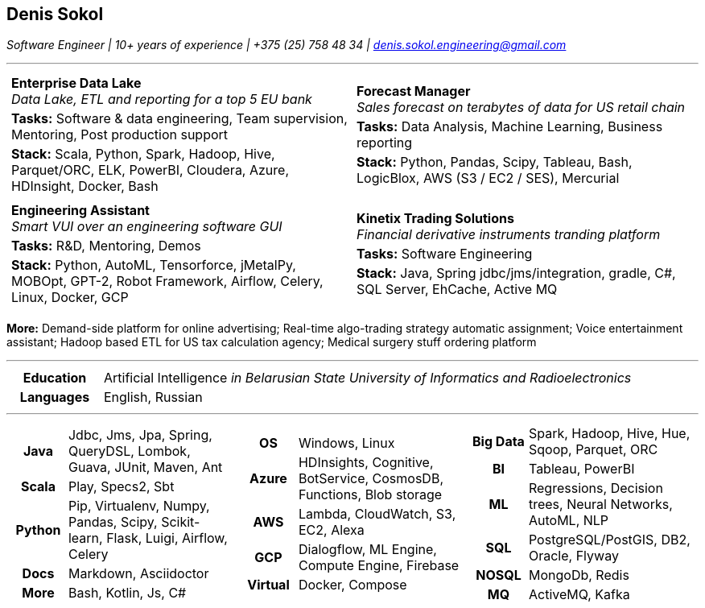 :doctype: article
:nofooter:
:pdf-page-margin: 0.4cm

== Denis Sokol

__Software Engineer | 10+ years of experience | +375 (25) 758 48 34 | denis.sokol.engineering@gmail.com__

'''

[frame="none", grid="none", stripes="none", width="100%", cols=".<1a,.<1a"]
|=======================

| [frame="none", grid="none", stripes="none", width="100%", cols="1"]
!=======================
! *Enterprise Data Lake* +
 _Data Lake, ETL and reporting for a top 5 EU bank_ +
!  *Tasks:*  Software & data engineering, Team supervision, Mentoring, Post production support +
!  *Stack:* Scala, Python, Spark, Hadoop, Hive, Parquet/ORC, ELK, PowerBI, Cloudera, Azure, HDInsight, Docker, Bash
!=======================

| [frame="none", grid="none", stripes="none", width="100%", cols="1"]
!=======================
! *Forecast Manager* +
  _Sales forecast on terabytes of data  for US retail chain_ +
! *Tasks:*  Data Analysis, Machine Learning, Business reporting +
! *Stack:* Python, Pandas, Scipy, Tableau, Bash, LogicBlox, AWS (S3 / EC2 / SES), Mercurial
!=======================

| [frame="none", grid="none", stripes="none", width="100%", cols="1"]
!=======================
! *Engineering Assistant* +
  _Smart VUI over an engineering software GUI_ +
! *Tasks:* R&D, Mentoring, Demos +
! *Stack:* Python, AutoML, Tensorforce, jMetalPy, MOBOpt, GPT-2, Robot Framework,
  Airflow, Celery, Linux, Docker, GCP
!=======================

| [frame="none", grid="none", stripes="none", width="100%", cols="1"]
!=======================
! *Kinetix Trading Solutions* +
  _Financial derivative instruments tranding platform_ +
! *Tasks:* Software Engineering +
! *Stack:* Java, Spring jdbc/jms/integration, gradle, C#, SQL Server, EhCache, Active MQ
!=======================

|=======================

*More:*
Demand-side platform for online advertising;
Real-time algo-trading strategy automatic assignment;
Voice entertainment assistant;
Hadoop based ETL for US tax calculation agency;
Medical surgery stuff ordering platform

// Education
'''

[frame="none", grid="none", stripes="none", width="100%", cols="15h,85"]
|=======
| Education | Artificial Intelligence __in Belarusian State University of Informatics and Radioelectronics__
| Languages | English, Russian
|=======

// Skills
'''

[frame="none", grid="none", stripes="none", width="100%", cols="1a,1a,1a"]
|=======================

| [frame="none", grid="none", stripes="none", cols="1h,3"]
!=======================
! Java     ! Jdbc, Jms, Jpa, Spring, QueryDSL, Lombok, Guava, JUnit, Maven, Ant
! Scala    ! Play, Specs2, Sbt
! Python   ! Pip, Virtualenv, Numpy, Pandas, Scipy, Scikit-learn, Flask, Luigi, Airflow, Celery
! Docs     ! Markdown, Asciidoctor
! More     ! Bash, Kotlin, Js, C#
!=======================

| [frame="none", grid="none", stripes="none", cols="1h,3"]
!=======================
! OS       ! Windows, Linux
! Azure    ! HDInsights, Cognitive, BotService, CosmosDB, Functions, Blob storage
! AWS      ! Lambda, CloudWatch, S3, EC2, Alexa
! GCP      ! Dialogflow, ML Engine, Compute Engine, Firebase
! Virtual  ! Docker, Compose
!=======================

| [frame="none", grid="none", stripes="none", cols="1h,3"]
!=======================
! Big Data ! Spark, Hadoop, Hive, Hue, Sqoop, Parquet, ORC
! BI       ! Tableau, PowerBI
! ML       ! Regressions, Decision trees, Neural Networks, AutoML, NLP
! SQL      ! PostgreSQL/PostGIS, DB2, Oracle, Flyway
! NOSQL    ! MongoDb, Redis
! MQ       ! ActiveMQ, Kafka
!=======================

|=======================